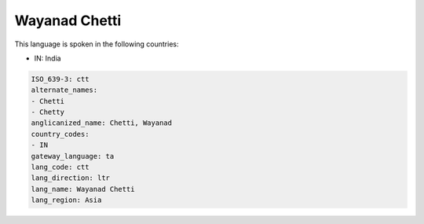 .. _ctt:

Wayanad Chetti
==============

This language is spoken in the following countries:

* IN: India

.. code-block:: yaml

    ISO_639-3: ctt
    alternate_names:
    - Chetti
    - Chetty
    anglicanized_name: Chetti, Wayanad
    country_codes:
    - IN
    gateway_language: ta
    lang_code: ctt
    lang_direction: ltr
    lang_name: Wayanad Chetti
    lang_region: Asia
    

